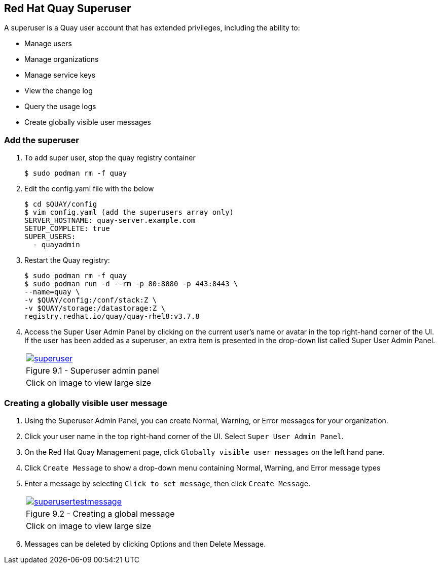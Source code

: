 == Red Hat Quay Superuser
A superuser is a Quay user account that has extended privileges, including the ability to:

    * Manage users
    * Manage organizations
    * Manage service keys
    * View the change log
    * Query the usage logs
    * Create globally visible user messages

=== Add the superuser
. To add super user, stop the quay registry container
+
[source,sh]
----
$ sudo podman rm -f quay
----

. Edit the config.yaml file with the below
+
[source,sh]
----
$ cd $QUAY/config
$ vim config.yaml (add the superusers array only)
SERVER_HOSTNAME: quay-server.example.com
SETUP_COMPLETE: true
SUPER_USERS:
  - quayadmin
----

. Restart the Quay registry:
+
[source,sh]
----
$ sudo podman rm -f quay
$ sudo podman run -d --rm -p 80:8080 -p 443:8443 \
--name=quay \
-v $QUAY/config:/conf/stack:Z \
-v $QUAY/storage:/datastorage:Z \
registry.redhat.io/quay/quay-rhel8:v3.7.8
----

. Access the Super User Admin Panel by clicking on the current user’s name or avatar in the top right-hand corner of the UI. If the user has been added as a superuser, an extra item is presented in the drop-down list called Super User Admin Panel.

+
[cols="1a",grid=none,width=80%]
|===
^| image::images/superuser.png[link=images/superuser.png,window=_blank]
^| Figure 9.1 - Superuser admin panel
^| [small]#Click on image to view large size#
|===

=== Creating a globally visible user message

. Using the Superuser Admin Panel, you can create Normal, Warning, or Error messages for your organization.
. Click your user name in the top right-hand corner of the UI. Select `Super User Admin Panel`.
. On the Red Hat Quay Management page, click `Globally visible user messages` on the left hand pane.
. Click `Create Message` to show a drop-down menu containing Normal, Warning, and Error message types
. Enter a message by selecting `Click to set message`, then click `Create Message`.
+
[cols="1a",grid=none,width=80%]
|===
^| image::images/superusertestmessage.png[link=images/superusertestmessage.png,window=_blank]
^| Figure 9.2 - Creating a global message
^| [small]#Click on image to view large size#
|===
. Messages can be deleted by clicking Options and then Delete Message.
